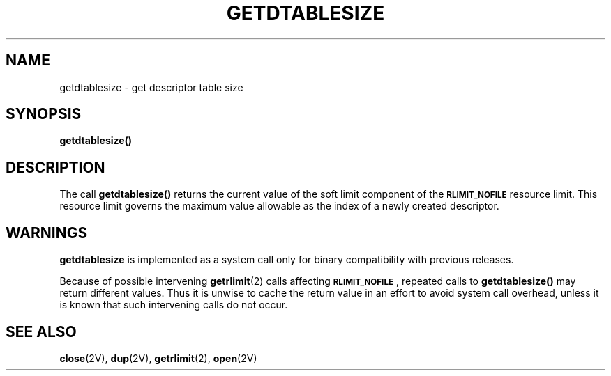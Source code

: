 .\" Copyright (c) 1983 Regents of the University of California.
.\" All rights reserved.  The Berkeley software License Agreement
.\" specifies the terms and conditions for redistribution.
.\"
.\" @(#)getdtablesize.2 1.1 92/07/30 SMI; from UCB 6.2 6/28/85
.TH GETDTABLESIZE 2 "21 January 1990"
.SH NAME
getdtablesize \- get descriptor table size
.SH SYNOPSIS
.nf
.ft B
getdtablesize(\|)
.fi
.ft R
.IX  getdtablesize()  ""  \fLgetdtablesize()\fP
.IX  descriptors  getdtablesize()  ""  \fLgetdtablesize()\fP
.SH DESCRIPTION
.LP
.\"Each process has a fixed size descriptor table,
.\"which is guaranteed to have at least 20 slots.  The entries in
.\"the descriptor table are numbered with small integers starting at 0.
.\"The call
.\".B getdtablesize(\|)
.\"returns the size of this table.
The call
.B getdtablesize(\|)
returns the current value of the soft limit component of the
.B
.SM RLIMIT_NOFILE
resource limit.
This resource limit governs the maximum value allowable
as the index of a newly created descriptor.
.SH WARNINGS
.B getdtablesize
is implemented as a system call only for binary compatibility
with previous releases.
.LP
Because of possible intervening
.BR getrlimit (2)
calls affecting
.B
.SM RLIMIT_NOFILE\c
,
repeated calls to
.B getdtablesize(\|)
may return different values.
Thus it is unwise to cache the return value
in an effort to avoid system call overhead,
unless it is known that such intervening calls do not occur.
.SH "SEE ALSO"
.BR close (2V),
.BR dup (2V),
.BR getrlimit (2),
.BR open (2V)
